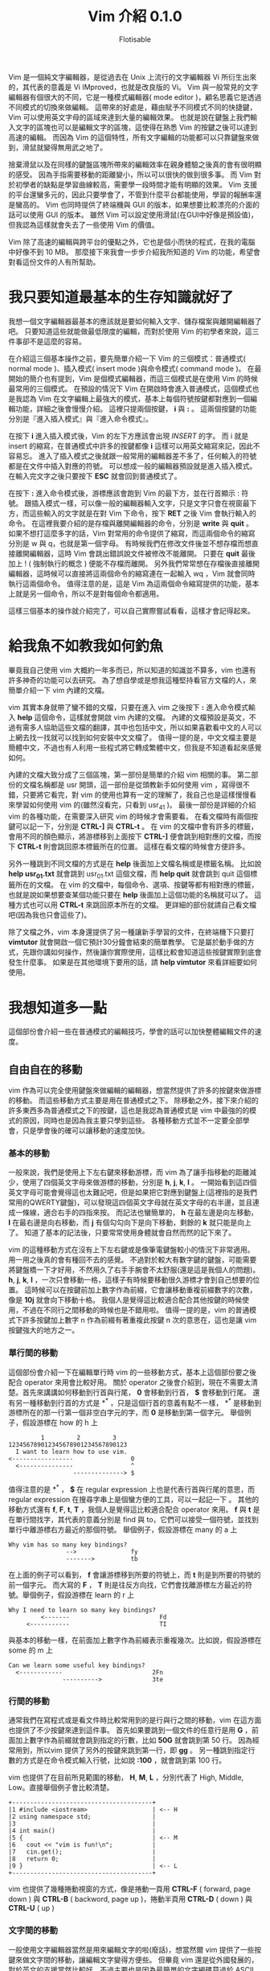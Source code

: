 # -*- org-export-with-sub-superscripts: {}; -*-
#+TITLE: Vim 介紹 0.1.0
#+AUTHOR: Flotisable
#+LATEX_HEADER: \usepackage{CJKutf8}
#+LATEX_HEADER: \usepackage[OT1]{fontenc}
#+LATEX_HEADER: \AtBeginDocument{ \begin{CJK}{UTF8}{bkai} }
#+LATEX_HEADER: \AtEndDocument{ \clearpage \end{CJK} }

#+LATEX: \newpage
Vim 是一個純文字編輯器，是從過去在 Unix 上流行的文字編輯器 Vi 所衍生出來的，其代表的意義是 Vi IMproved，也就是改良版的 Vi。
Vim 與一般常見的文字編輯器有個很大的不同，它是一種模式編輯器( mode editor )，顧名思義它是透過不同模式的切換來做編輯。
這帶來的好處是，藉由賦予不同模式不同的快捷鍵，Vim 可以使用英文字母的區域來達到大量的編輯效果。
也就是說在鍵盤上我們輸入文字的區塊也可以是編輯文字的區塊，這使得在熟悉 Vim 的按鍵之後可以達到高速的編輯。
而因為 Vim 的這個特性，所有文字編輯的功能都可以只靠鍵盤來做到，滑鼠就變得無用武之地了。

捨棄滑鼠以及在同樣的鍵盤區塊所帶來的編輯效率在親身體驗之後真的會有很明顯的感受。
因為手指需要移動的距離變小，所以可以很快的做到很多事。
而 Vim 對於初學者的缺點是學習曲線較高，需要學一段時間才能有明顯的效果。
Vim 支援的平台還蠻多元的，因此只要學會了，不管到什麼平台都能使用，學習的報酬率還是蠻高的。
Vim 也同時提供了終端機與 GUI 的版本，如果想要比較漂亮的介面的話可以使用 GUI 的版本。
雖然 Vim 可以設定使用滑鼠(在GUI中好像是預設值)，但我認為這樣就會失去了一些使用 Vim 的價值。

Vim 除了高速的編輯與跨平台的優點之外，它也是個小而快的程式，在我的電腦中好像不到 10 MB。
那麼接下來我會一步步介紹我所知道的 Vim 的功能，希望會對看這份文件的人有所幫助。
* 我只要知道最基本的生存知識就好了
  我想一個文字編輯器最基本的應該就是要如何輸入文字、儲存檔案與離開編輯器了吧。
  只要知道這些就能做最低限度的編輯，而對於使用 Vim 的初學者來說，這三件事卻不是這麼的容易。

  在介紹這三個基本操作之前，要先簡單介紹一下 Vim 的三個模式：普通模式( normal mode )、插入模式( insert mode )與命令模式( command mode )。
  在最開始的簡介也有提到，Vim 是個模式編輯器，而這三個模式是在使用 Vim 的時候最常用的三個模式。
  在預設的情況下 Vim 在開啟時會進入普通模式，這個模式也是我認為 Vim 在文字編輯上最強大的模式，基本上每個符號按鍵都對應到一個編輯功能，詳細之後會慢慢介紹。
  這裡只提兩個按鍵， *i* 與 *:* 。
  這兩個按鍵的功能分別是『進入插入模式』與『進入命令模式』。

  在按下 *i* 進入插入模式後，Vim 的左下方應該會出現 /INSERT/ 的字。
  而 i 就是 insert 的縮寫，在普通模式中許多的按鍵都像 *i* 這樣可以用英文縮寫來記，因此不容易忘。
  進入了插入模式之後就跟一般常用的編輯器差不多了，任何輸入的符號都是在文件中插入對應的符號。
  可以想成一般的編輯器預設就是進入插入模式。
  在輸入完文字之後只要按下 *ESC* 就會回到普通模式了。

  在按下 *:* 進入命令模式後，游標應該會跑到 Vim 的最下方，並在行首顯示 : 符號。
  跟插入模式一樣，可以像一般的編輯器輸入文字，只是文字只會在視窗最下方，而這些輸入的文字就是在對 Vim 下命令，按下 *RET* 之後 Vim 會執行輸入的命令。
  在這裡我要介紹的是存檔與離開編輯器的命令，分別是 *write* 與 *quit* 。
  如果不想打這麼多字的話，Vim 對常用的命令提供了縮寫，而這兩個命令的縮寫分別是 w 與 q，也就是第一個字母。
  有時候我們在修改文件後並不想存檔而想直接離開編輯器，這時 Vim 會跳出錯誤說文件被修改不能離開。
  只要在 *quit* 最後加上 ! ( 強制執行的概念 ) 便能不存檔而離開。
  另外我們常常想在存檔後直接離開編輯器，這時候可以直接將這兩個命令的縮寫連在一起輸入 wq ，Vim 就會同時執行這兩個命令。
  值得注意的是，這是 Vim 為這兩個命令縮寫提供的功能，基本上就是另一個命令，所以不是對每個命令都適用。

  這樣三個基本的操作就介紹完了，可以自己實際嘗試看看，這樣才會記得起來。
* 給我魚不如教我如何釣魚
  畢竟我自己使用 vim 大概約一年多而已，所以知道的知識並不算多，vim 也還有許多神奇的功能可以去研究。
  為了想自學或是想我這種堅持看官方文檔的人，來簡單介紹一下 vim 內建的文檔。

  vim 其實本身就帶了蠻不錯的文檔，只要在進入 vim 之後按下 *:* 進入命令模式輸入 *help* 這個命令，這樣就會開啟 vim 內建的文檔。
  內建的文檔預設是英文，不過有需多人協助這些文檔的翻譯，其中也包括中文，所以如果喜歡看中文的人可以上網去找一找就可以找到如何安裝中文文檔了。
  值得一提的是，中文文檔主要是簡體中文，不過也有人利用一些程式將它轉成繁體中文，但我是不知道看起來感覺如何。

  內建的文檔大致分成了三個區塊，第一部份是簡單的介紹 vim 相關的事。
  第二部份的文檔名稱都是 usr 開頭，這一部份是從頭教新手如何使用 vim ，寫得很不錯，只要將它看完，對 vim 的使用也算有一定的理解了，我自己也是這樣慢慢看來學習如何使用 vim 的(雖然沒看完，只看到 usr_41 )。
  最後一部份是詳細的介紹 vim 的各種功能，在需要深入研究 vim 的時候才會需要看。
  在看文檔時有兩個按鍵可以記一下，分別是 *CTRL-]* 與 *CTRL-t* 。
  在 vim 的文檔中會有許多的標籤，會用不同的顏色顯示，將游標移到上面按下 *CTRL-]* 便會跳到相對應的文檔，而按下 *CTRL-t* 則會跳回原本標籤所在的位置。
  這樣在看文檔的時候會方便許多。

  另外一種跳到不同文檔的方式是在 *help* 後面加上文檔名稱或是標籤名稱。
  比如說 *help usr_01.txt* 就會跳到 usr_01.txt 這個文檔，而 *help quit* 就會跳到 quit 這個標籤所在的文檔。
  在 vim 的文檔中，每個命令、選項、按鍵等都有相對應的標籤，也就是說如果想要查某個功能只要在 *help* 後面加上這個功能的名稱就可以了。
  這種方式也可以用 *CTRL-t* 來跳回原本所在的文檔。
  更詳細的部份就請自己看文檔吧(因為我也只會這些了)。 

  除了文檔之外，vim 本身還提供了另一種讓新手學習的文件，在終端機下只要打 *vimtutor* 就會開啟一個它預計30分鐘會結束的簡單教學。
  它是屬於動手做的方式，先跟你講如何操作，然後讓你實際使用，這樣比較會知道這些按鍵實際到底會發生什麼事。
  如果是在其他環境下要用的話，請 *help vimtutor* 來看詳細要如何使用。
* 我想知道多一點
  這個部份會介紹一些在普通模式的編輯技巧，學會的話可以加快整體編輯文件的速度。
** 自由自在的移動
   vim 作為可以完全使用鍵盤來做編輯的編輯器，想當然提供了許多的按鍵來做游標的移動。
   而這些移動方式主要是用在普通模式之下。
   除移動之外，接下來介紹的許多東西多為普通模式之下的按鍵，這也是我認為普通模式是 vim 中最強的的模式的原因，同時也是因為我主要只學到這些。
   各種移動方式並不一定要全部學會，只是學會後的確可以讓移動的速度加快。
*** 基本的移動
    一般來說，我們是使用上下左右鍵來移動游標，而 vim 為了讓手指移動的距離減少，使用了四個英文字母來做游標的移動，分別是 *h*, *j*, *k*, *l* 。
    一開始看到這四個英文字母可能會覺得這也太難記吧，但是如果把它對應到鍵盤上(這裡指的是我們常用的QWERTY鍵盤)，可以發現這四個英文字母就在英文字母的右半邊，並且連成一條線，適合右手的四指來按。
    而記法也蠻簡單的， *h* 在最左邊是向左移動， *l* 在最右邊是向右移動，而 *j* 有個勾勾向下是向下移動，剩餘的 *k* 就只能是向上了。
    知道了基本的記法後，只要常常使用身體就會自然而然的記下來了。

    vim 的這種移動方式在沒有上下左右鍵或是像筆電鍵盤較小的情況下非常適用。
    用一用之後真的會有種回不去的感覺。
    不過對於較大有數字鍵的鍵盤，可能需要將鍵盤橋一下才好用，不然用久了右手手腕會不太舒服(還是這是我個人的問題)。
    *h*, *j*, *k*, *l* ，一次只會移動一格，這樣子有時候要移動很久游標才會到自己想要的位置。
    這時候可以在按鍵前加上數字作為前綴，它會讓移動重複前綴數字的次數，像是 *10j* 就會向下移動十格。
    我個人是覺得這比較適合配合其他按鍵的時候使用，不過在不同行之間移動的時候也是不錯用啦。
    值得一提的是，vim 的普通模式下許多按鍵加上數字 n 作為前綴有著重複此按鍵 n 次的意思在，這也是讓 vim 按鍵強大的地方之一。
*** 單行間的移動
    這個部份會介紹一下在編輯單行時 vim 的一些移動方式，基本上這個部份要之後配合 operator 來用會比較好用。
    關於 operator 之後會介紹到，現在不需要太清楚。首先來講講如何移動到行首與行尾， *0* 會移動到行首， *$* 會移動到行尾。
    還有另一種移動到行首的方式是 *^* ，只是這個行首的意義有點不一樣， *^* 是移動到游標所在的那一行第一個非空白字元的字，而 *0* 是移動到第一個字元。
    舉個例子，假設游標在 how 的 h 上

    #+BEGIN_EXAMPLE
             1         2         3
    123456789012345678901234567890123
      I want to learn how to use vim.
    <-----------------                0
      <---------------                ^
                      --------------> $
    #+END_EXAMPLE

    值得注意的是 *^* ， *$* 在 regular expression 上也是代表行首與行尾的意思，而 regular expression 在搜尋字串上是個蠻方便的工具，可以一起記一下 。
    其他的移動方式還有 *f*, *F*, *t*, *T* ，我個人是覺得這比較適合配合 operator 來用。
    *f* 與 *t* 是在單行間找字，其代表的意義分別是 find 與 to，它們可以接受一個符號，並找到單行中離游標右方最近的那個符號。
    舉個例子，假設游標在 many 的 a 上

    #+BEGIN_EXAMPLE
      Why vim has so many key bindings?
                      -->               fy
                      ------->          tb
    #+END_EXAMPLE

    在上面的例子可以看到， *f* 會讓游標移到所要的符號上，而 *t* 則是到所要的符號的前一個字元。
    而大寫的 *F* ， *T* 則是往反方向找，它們會找離游標左方最近的符號。舉個例子，假設游標在 learn 的 r 上

    #+BEGIN_EXAMPLE
      Why I need to learn so many key bindings?
               <-------                         Fd
           <-----------                         TI
    #+END_EXAMPLE

    與基本的移動一樣，在前面加上數字作為前綴表示重複幾次。比如說，假設游標在 some 的 m 上

    #+BEGIN_EXAMPLE
      Can we learn some useful key bindings?
        <------------                         2Fn
                     ---------->              3te
    #+END_EXAMPLE

*** 行間的移動
    通常我們在寫程式或是看文件時比較常用到的是行與行之間的移動，vim 在這方面也提供了不少按鍵來達到這件事。
    首先如果要跳到一個文件的任意行是用 *G* ，前面加上數字作為前綴就會跳到指定的行數，比如 *50G* 就會跳到第 50 行。
    因為經常用到，所以vim 提供了另外的按鍵來跳到第一行，即 *gg* 。
    另一種跳到指定行數的方式是在命令模式輸入行號，比如說 *:100* ，就會跳到第 100 行。

    vim 也提供了在目前所見範圍的移動， *H*, *M*, *L* ，分別代表了 High, Middle, Low。直接舉個例子會比較清楚。

    #+BEGIN_EXAMPLE
    +---------------------------------------+
    |1 #include <iostream>                  | <-- H
    |2 using namespace std;                 |
    |3                                      |
    |4 int main()                           |
    |5 {                                    | <-- M
    |6   cout << "vim is fun!\n";           |
    |7   cin.get();                         |
    |8   return 0;                          |
    |9 }                                    | <-- L
    +---------------------------------------+
    #+END_EXAMPLE

    vim 也提供了幾種捲動視窗的方式，像是捲動一頁用 *CTRL-F* ( forward, page down ) 與 *CTRL-B* ( backword, page up )，捲動半頁用 *CTRL-D* ( down ) 與 *CTRL-U* ( up )

*** 文字間的移動
    一般使用文字編輯器當然是用來編輯文字的啦(廢話)，想當然爾 vim 提供了一些按鍵來做文字間的移動，讓編輯文字變得方便些。
    但畢竟 vim 還是從外國發展的，對於英文的支援當然比較好，不過主要也是因為最簡單的文字編碼莫過於 ASCII ，因此 1 byte 的字基本上都是英文，一般其他語系要在文字編輯器中顯示用 UTF-8 會是比較好的選擇，而這通常是 2 byte 以上的字元。
    當然文字編碼百百種，我也不是很懂，總之這裡講到的文字間的移動主要適用於英文。

    vim 中在文字間移動主要也就四種，向前移動到字首是 *w* ( word )，向前移動到字尾是 *e* ( end )，向後移動到字首是 *b* ( back )，向後移動到字尾是 *ge* 。
    這裡要提一下我指的向前是往文件尾巴移動，而向後是指往文件的開頭移動。
    順帶一提，在 vim 裡 *g* 就像是 *CTRL* ， *ALT* 這種按鍵，本身不會有任何作用，要配合其他按鍵才會有作用。
    那麼還是舉個例子來讓這幾個按鍵清楚一點，假設游標在 word 的 r 上

    #+BEGIN_EXAMPLE
      Let's try to use the word motion in vim.
                             --->               w
                             ->                 e
                           <-                   b
                         <---                   ge
    #+END_EXAMPLE

    同樣的，這些按鍵可以加上數字前綴來重複執行。舉個例子，假設游標在 with 的 t 上

    #+BEGIN_EXAMPLE
      Using word motion with number as prefix.
                          ---------->           2w
                          ----------->          3e
      <-------------------                      4b
    #+END_EXAMPLE

    在這裡我得說， *ge* 我自己是很少在用啦，感覺 *w* ， *b* ， *e* 這三個按鍵比較常用到。
    vim 還提供了另一種文字間的移動，只要將前面所講的按鍵改成大寫就行了，也就是 *W* ， *B* ， *E* ， *gE* (注意 g 依舊是小寫)。
    這兩種有什麼差別呢，大寫的移動方式是用空白字元來區分文字，而空白字元一般指空白鍵、 *TAB* 以及換行鍵。
    至於小寫的移動方式大致上是以英文、數字、_ 所組成的字當作文字，其他符號都視為一個字，而這可以另外做設定。
    舉個例子比較清楚，假設游標在 string 的 r 上

    #+BEGIN_EXAMPLE
        const vector<string> name = { "Bjarne Stroustrup", "Steve Jobs" };
                       ---->    w
                       ------>  W
                       --->     e
                       ---->    E
                     <-         b
              <--------         B
    #+END_EXAMPLE

    可以偶爾嘗試看看文字間的移動，在寫程式或閱讀英文文件很方便喔！

*** 其他
    vim 的移動當然不只前面講的這些，vim 可是很複雜的呢，所以我也還沒參透。
    不過前面介紹的移動方式是比較基本的一些，熟悉一些可以讓文字編輯靈活一點。
    接下來講一、兩個跟移動相關的設定與按鍵。
    首先要提到的是，若要善用行間的移動，讓文字編輯器顯示行號是不可或缺的，畢竟要靠人腦慢慢計算這到底是第幾行或是這兩行差幾行不是很有效率，讓編輯器自己顯示可以讓生活更美好(是也沒這麼誇張)。
    總之來講講如何做這些設定，設定基本上都是靠命令模式處理，如果想要讓 vim 顯示行號，就在命令模式輸入 *set number* ，這樣就會顯示行號了。
    如果想簡短一點可以打 *set nu* 。
    相反的，如果你看行號不爽可以在命令模式輸入 *set nonumber* 或是 *set nonu* 來把它取消掉。

    單純顯示行號主要是在閱讀程式的時候比較好看，但在配合 vim 的移動上還是有一些不方便，這時候可以使用相對行號。
    這基本上是為了 vim 的按鍵而生的設定，它會顯示游標所在行到各個行之間差幾行，配合 *j* ， *k* 加上數字前綴會讓移動上更方便。
    要設定相對行號只要在命令模式輸入 *set relativenumber* 或 *set rnu* 就可以了，而取消則是 *set norelativenumber* 或 *set nornu* 。

    再來講個我覺得閱讀文件蠻方便的按鍵， *zz* ， *zt* 與 *zb* 。
    這三個按鍵分別會將游標所在的那一行移動到視窗的中間、最上面( top )與最下面( bottom )，這樣在閱讀文件時就不一定要用捲動的方式來調整所見的範圍，可以比較簡單的將文章喬到一個容易閱讀的位置，我個人是覺得不錯用啦，看各位喜不喜歡囉。
    順帶一提， *z* 跟 *g* 一樣是要配合其他按鍵才有作用，而就目前我所知 *z* 比較會用在閱讀相關的按鍵上，所以我是用 zoom 來記它的。
** 隨選隨剪亂亂貼
   在做文字編輯時，我們常常會需要選取文字並將它移動到其他地方，或是刪掉它。
   接下來要介紹的就是如何在 vim 之中做到這些事。
*** 選取文字
    vim 為文字選取特別建立了一個模式，稱為可視模式( Visual Mode )。
    中文是這樣翻啦，不過這個模式還是英文比較好聽點。
    在 visual mode 下，還是可以使用普通模式下的移動方式，差別在於游標移動時所經過的區域會被反白，也就是被選取起來的意思。
    而被選取的區域可以用運算子對其做操作，至於 vim 中有哪些運算子，後面會慢慢介紹到，等不及的人可以 *:help operator* 來看看 vim 提供了哪些運算子。

    vim 選取文字有三種方式，字元選取是用 *v* ( visual 的意思 )，這就是一般我們使用滑鼠的選取方式。
    行的選取用 *V* ，這個選取方式差別在於選取的單位是一行。
    另外還有個區塊選取是用 *CTRL-v* ，選取的會是一個矩形。
    一般比較常用的應該還是字元選取，行的選取適用於刪除或移動多行。
    至於區塊選取，這比較適合用在類似格式的資料，像是表格這種固定格式的資料。
    基本上選取的範圍就是我們進入 visual mode 時的游標位置到目前游標所在位置所框出來的範圍，根據不同的選取方式，反白的地方會有小小的不同。
    要取消選取，離開 visual mode，和插入模式一樣按下 *ESC* 就行啦。

    在選取文字時，如果只能維持一個方向做選取，那就會被進入 visual mode 的位置所限制。
    vim 提供了一個按鍵來將現在游標的位置和進入 visual mode 的位置交換，當我們想要換邊做選取時，按下 *o* 游標就會跑到另外一端了。
    o 是 other 的意思，即另外一邊。
    文字選取與行的選取是有兩邊沒錯，但如果是區塊選取呢？矩形是有四個角的。
    在區塊選取時，按下 *o* 只會在矩形的對角線上換邊，如果要換一條對角線，就要按下 *O* ，同樣是 other 的意思，但藉由大小寫來賦予不同的換邊方式。
*** 剪下複製貼上
    如果只能選取文字，那一點用也沒有，所以接下來會介紹如何複製或剪下選取的文字，並將它貼到其他地方。
    首先先來講一下在普通模式要如何刪除文字， *x* 和 *X* ，功能分別為 *DELETE* 和 *BACKSPACE* 鍵，也就是刪除游標前的字元跟刪除游標下的字元。
    *x* 和 *X* 也可以在前面加上數字作前綴來重複操作。

    接下來講如何刪除和複製選取的文字，選好文字後按下 *d* ( delete ) 就會刪除選取的文字，而按下 *y* ( yank ) 則會複製選取的文字。
    順帶一提， *d* 和 *y* 兩個都是 vim 的運算子，詳細當然之後再說啦，現在只要會配合文字選取使用就好了。
    在介紹如何貼上文字之前，要講一個簡單的概念，在 vim 中剪下和刪除是同樣的意思，
    這和一般使用編輯器的操作不同。
    一般編輯器剪下和刪除是不同的概念，剪下就是等等要貼到別的地方，所以文字會存起來，而刪除則是不要這些文字，刪掉就掰掰了。
    但在 vim 中刪除的文字不論原因一概存起來，所以貼上的東西一定是剛剛刪除的東西。
    對一般人來說可能沒差啦，但我當初學到這個的時候覺得蠻訝異的，概念上差很多啊。

    回歸正題，貼上跟刪除字元很像，只是按鍵不同。
    *p* 對應 *x* ， *P* 對應 *X* ，而 p 是 paste 的意思，即貼上。
    那麼剪下、複製和貼上就是這樣啦，只要知道英文，相對應的按鍵即為其開頭文字作縮寫，不容易忘記。
    這裡講講幾個點，首先為什麼複製英文不是常見的 copy，而是要另外查才會知道的 yank 呢？( 還是只有我孤陋寡聞不知道 yank 是複製 ) 理由很簡單，就是 c 已經被拿去當別的功能啦，而 c 的功能和 d 很像，按鍵位置也很近，所以我想是因為這個原因才用比較少見的字當作複製。
    另外就是，在選取文字後，按下 *x* 其實和 *d* 一樣都可以刪掉選取的文字，因為兩個按鍵都是刪除文字，而兩者的差別呢，就在於 *d* 是運算子。
    在 visual mode 這兩個按鍵功能是一樣的，但在一般模式下運算子提供了更強大的功能，之後我應該會特別用一個篇幅介紹一下我所知道的運算子。
** 強大的運算子
   運算子( operator )是 vim 裡面一個強大的功能，主要是因為 vim 的運算子都有共同的運作方式，只要知道這些運作方式，學了一個運算子如何使用，之後碰到其他運算子就可以比照辦理。
   而且運算子還能配合其他功能，像是移動，來達到高效的操作。
   也就是說，可以將一些學過得東西串連起來用，造就了運算子的強大。接下來會以前面提到過的運算子 d 所為例子，介紹運算子的共同運作方式。

   1. 配合 visual mode

      前面也提過，只要在 visual mode 選取文字後再按下 d 就可以將選取的文字刪除。
      也就是說利用 visual mode 選取文字後，按下運算子，運算子就會作用在選取的文字上。

   2. operator + motion

      vim 提供了許多不同的移動方式，而運算子可以透過 operator + motion 這個 pattern 來活用各種不同的移動方式。
      比如說， *dl* 會刪掉游標右邊一個字，也就是按下 x， *d5j* 可以刪掉五行文字，游標在一個字的字首時 *d2w* 可以刪掉右邊兩個字， *dG* 可以刪掉游標到檔案結尾的文字。

   3. operator + text object

      除了配合不同的移動方式外，vim 還為運算子提供了稱為 text object 的文字選取方式。
      text object 就是將一般寫文章或是程式的單位當成一整個選取對象，像是一個段落，一個{} 區塊等。
      比如說，用 operator + motion 的方式要刪兩個文字需要游標在字首並按下 *d2w* ，用 text object 的方式則是 *2daw* ，daw 也就是 delete a word，刪掉一個文字的意思。
      text object 除了在選取對象上比 motion 的方式適合撰寫時的單位外，也蠻容易理解其意思的。
      另外要提的是，同樣刪除一個單位，以文字為例，text object 有兩種不同的選取方式，iw ( in word ) 和 aw ( a word )。
      這兩者的差別呢，用下面的句子做範例，假設游標在 test 的 e 上

      #+BEGIN_EXAMPLE
      This is a test sentence.
      This is a sentence.       daw
      This is a  sentence.      diw
      #+END_EXAMPLE

      aw 會將空白字元也包含進去，而 iw 則不包含空白字元，或是只包含空白字元。
      同樣的選取方式適用在不同的 text object 上。
      有幾個常用的 text object 像是 w ( word ), s ( sentence ), p ( paragraph ), " ( c++ 字串 ), {,} ( c++ 的區塊 )等。
      詳細可以 *:help text-object* 從 vim 的文檔中得知。

   4. 運算子按兩次

      當同一個運算子按兩次，像是 *dd* 或 *yy* ，運算子操作的單位就會是一行。所以 *5dd* 跟 *d5j* 同樣都可以刪除五行文字。


   善用運算子就像善用移動一樣可以讓文字編輯的速度加快，而運算子串連不同功能讓 vim 可以用相對簡單的方式來做到強大的功能，有空的話就多玩玩不同的操作方式吧。詳細有哪些運算子請 *:help operator* 觀看 vim 文檔。
** 不同的插入方式
   到目前為止，我們只知道可以用 *i* 來進入插入模式。
   而 vim 身為一個模式編輯器，如果只有一種進入插入模式的方法，這樣怎麼會好用呢？
   所以接下來我要多介紹幾個在 vim 進入插入模式的按鍵，學會後可以方便一些。
   首先介紹跟 *i* 成對的按鍵 *a* 。
   vim 預設的游標在普通模式中應該會是方塊狀的，也就是游標所在的文字上會有一個方格一閃一閃的。
   當進入插入模式時，則會變成一根棒子在兩個文字間閃爍。
   *i* 進入插入模式後游標會是在普通模式時游標所選的文字前面， *a* 則相反，是在文字的後面。
   亦即 *i* 適合將文字插到文字前，而 *a* 則適合將文字插在文字後。
   比如要在行尾進入插入模式可以輸入 *$a* ，要在一個詞的後面進入插入模式則可以用 *ea* 。
   要記得 *a* ，可以從英文下手， *a* 即為 append (加到後面的意思) 的縮寫。
   vim 還提供了更簡單的方式在行首及行尾進入插入模式，即 *I* 與 *A* ，這兩個按鍵分別對應到 *^i* 跟 *$a* 。
   接著介紹插入空白行的按鍵，如果不知道怎麼做的話，用前面學的可以用 *I RETURN* 和 *A RETURN* 分別向上及向下插入一空白行。
   vim 有另外的按鍵做到類似的事，即 *O* 和 *o* 。可以想成 oneline (一行) 或是 other line (另一行)。
   *o* 會向下插入空白行並進入插入模式，而 *O* 則會向上插入空白行進入插入模式。
   值得一提的是， *o* 和 *O* 也可以接受數字前綴，其意思為插入的行數，比如 *2o* 會向下插入兩行。
   藉由在 *o* 和 *O* 加上數字前綴進入插入模式後會有一點小小的不同，稍後再提。

   前一節才提過運算子，希望大家有看，也還記得其強大之處。
   vim 裡面有個與 *d* 對應的運算子來進入插入模式，即 *c* ，這是 change (改變) 的縮寫。
   知道 *c* 為運算子代表了什麼？這表示我們可以透過前面學過的多種方式來進入插入模式。
   *cc* 直接重寫這一行， *cw* 砍掉一個詞做修改， *cis* 修改一整句話， *ggcG* 整個檔案砍掉重練，...等等。
   另外前面好像沒提到 *D* 可以刪掉從游標到行尾的文字，而對應的 *C* 砍掉到行尾的文字後會進入插入模式。
   前面有講過 *x* 即 *dl* ，相對應的 *s* 為 *cl* 。
   仔細一看，這四個按鍵在 QWERTY 鍵盤上根本就擠在一起，不知道當初是不是因為這樣才將這四個按鍵功能設的相近。
   奇怪的是， *X* 為 *dh* ，而 *S* 卻是 *cc* ，不過我也沒常用這兩個按鍵，都用 *BACKSPACE* 跟 *cc* 。
   
   之前看到其他編輯器有所謂的列編輯，於是就來查查 vim 有沒有這種功能，結果沒想到還真的有，雖然只能做到連續的幾行做列編輯，不過還是覺得不錯用。
   vim 做到列編輯的方式就是使用前面提過，但怪怪的區塊選取 *CTRL-v* 。
   用 *CTRL-v* 選取文字後按下 *I* ，便可以在選取的文字前插入文字，實際使用可以發現只有最上面那行插入文字，說好的列編輯呢？
   別急，等輸入好文字之後按一下 *ESC* 跳回普通模式，只要隨便動一下游標，就會發現用 *CTRL-v* 選取的每一行都插入了同樣的文字。
   下面放個示意圖

   原文字
   #+BEGIN_EXAMPLE
   abc
   abc
   abc
   #+END_EXAMPLE

   用 *CTRL-v* 後 *I* 插入文字
   #+BEGIN_EXAMPLE
   123abc
   abc
   abc
   #+END_EXAMPLE

   離開插入模式後動一下游標
   #+BEGIN_EXAMPLE
   123abc
   123abc
   123abc
   #+END_EXAMPLE
   
   說到這個，我就得提一下，列編輯離開插入模式後要動一下才會更新，感覺這像是 vim 的 bug，可是又沒人去修。
   而我現在用的 neovim 則處理了這個問題，只要一離開插入模式，列編輯的結果馬上出現，感覺舒爽多了。
   所以我就跑去用 neovim 了。(雖然主要原因是內建 terminal，以及專案的目標感覺很有趣，架構應該會比 vim 好)

   離題了，除了 *I* 之外， *A* 可以插入文字到區塊選取文字的後面，而 *c* 則可以刪掉區塊並做編輯。
   另外就是前面提到， *o* 和 *O* 加數字前綴會有點不同，就是指列編輯。
   當 *o* 或 *O* 加數字前綴插入空白行後，可以發現其實 vim 只插了一行，而輸入文字後離開插入模式，可以發現 vim 插入的每一行都是剛才輸入的文字。
   所以只想插入空白行，比如插入兩行空白行，請用 *2o ESC* 。
** 讓我們時光倒流
   到現在講了不少 vim 的編輯方式，但是人有失手，馬有亂蹄，總是難免會有編輯錯誤而想要取消編輯的結果。
   在 vim 中當然也提供了這項功能，即為按鍵 *u* ，這是 undo( 復原 )的意思。
   *u* 會取消上一次的編輯，而如果取消後發現這個編輯是對的，那又要怎麼復原呢？
   答案是 *CTRL-r* ，r 是 redo( 重做 ) 的縮寫。
   至於為啥要加個 CTRL 修飾鍵，跟複製不是 c 而是 y 一樣，是因為 r 這個按鍵已經有其他用途，之後會提到。
   基本的修復編輯的方式就這樣，vim 還提供一些其他的修復方式。
   像是 *U* 會將所在的那一行整個復原，而 *:undo* 是 *u* 在命令模式的名稱。
   但是這些我自己平常也不太用到，如果想到深入了解，請 *:help undo-redo* 來看 vim 文檔的相關說明。
